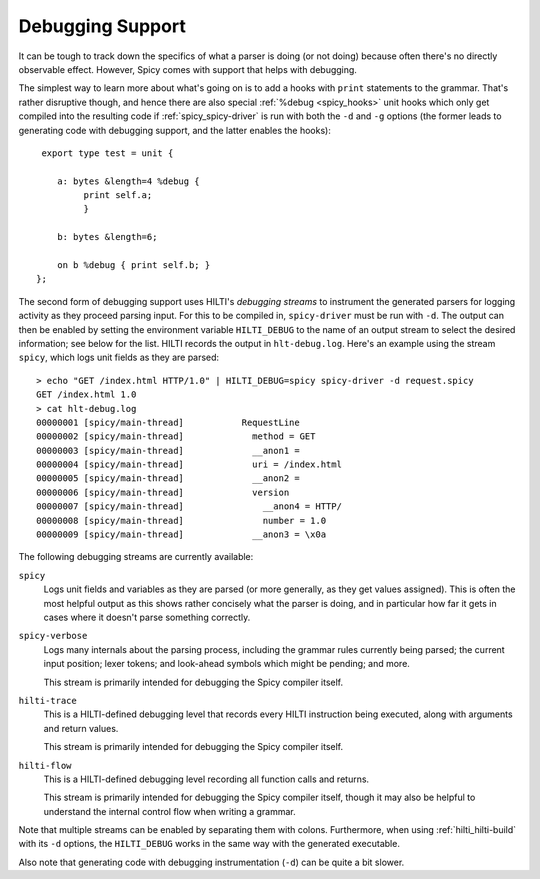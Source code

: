 
.. _spicy_debugging:

Debugging Support
-----------------

It can be tough to track down the specifics of what a parser is doing
(or not doing) because often there's no directly observable effect.
However, Spicy comes with support that helps with debugging.

The simplest way to learn more about what's going on is to add a hooks
with ``print`` statements to the grammar. That's rather disruptive
though, and hence there are also special :ref:`%debug <spicy_hooks>`
unit hooks which only get compiled into the resulting code if
:ref:`spicy_spicy-driver` is run with both the ``-d`` and ``-g`` options
(the former leads to generating code with debugging support, and the
latter enables the hooks)::

    export type test = unit {

       a: bytes &length=4 %debug {
            print self.a;
            }

       b: bytes &length=6;

       on b %debug { print self.b; }
   };


The second form of debugging support uses HILTI's *debugging streams*
to instrument the generated parsers for logging activity as they
proceed parsing input. For this to be compiled in, ``spicy-driver`` must
be run with ``-d``. The output can then be enabled by setting the
environment variable ``HILTI_DEBUG`` to the name of an output stream
to select the desired information; see below for the list. HILTI
records the output in ``hlt-debug.log``. Here's an example using the
stream ``spicy``, which logs unit fields as they are parsed::

    > echo "GET /index.html HTTP/1.0" | HILTI_DEBUG=spicy spicy-driver -d request.spicy
    GET /index.html 1.0
    > cat hlt-debug.log
    00000001 [spicy/main-thread]           RequestLine
    00000002 [spicy/main-thread]             method = GET
    00000003 [spicy/main-thread]             __anon1 =
    00000004 [spicy/main-thread]             uri = /index.html
    00000005 [spicy/main-thread]             __anon2 =
    00000006 [spicy/main-thread]             version
    00000007 [spicy/main-thread]               __anon4 = HTTP/
    00000008 [spicy/main-thread]               number = 1.0
    00000009 [spicy/main-thread]             __anon3 = \x0a

The following debugging streams are currently available:

``spicy``
    Logs unit fields and variables as they are parsed (or more
    generally, as they get values assigned). This is often the most
    helpful output as this shows rather concisely what the parser is
    doing, and in particular how far it gets in cases where it doesn't
    parse something correctly.

``spicy-verbose``
    Logs many internals about the parsing process, including the
    grammar rules currently being parsed; the current input position;
    lexer tokens; and look-ahead symbols which might be pending; and
    more.

    This stream is primarily intended for debugging the Spicy
    compiler itself.

``hilti-trace``
    This is a HILTI-defined debugging level that records every HILTI
    instruction being executed, along with arguments and return
    values.

    This stream is primarily intended for debugging the Spicy
    compiler itself.

``hilti-flow``
    This is a HILTI-defined debugging level recording all function
    calls and returns.

    This stream is primarily intended for debugging the Spicy
    compiler itself, though it may also be helpful to understand the
    internal control flow when writing a grammar.
    
Note that multiple streams can be enabled by separating them with
colons. Furthermore, when using :ref:`hilti_hilti-build` with its
``-d`` options, the ``HILTI_DEBUG`` works in the same way with the
generated executable.

Also note that generating code with debugging instrumentation (``-d``)
can be quite a bit slower.

